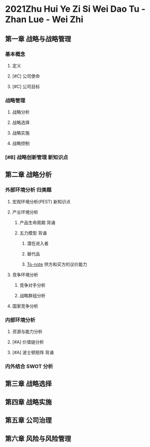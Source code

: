 #+Titile: 战略管理
* 2021Zhu Hui Ye Zi Si Wei Dao Tu -Zhan Lue - Wei Zhi
:PROPERTIES:
:NOTER_DOCUMENT: ../../../Calibre_Library/Wei Zhi/2021Zhu Hui Ye Zi Si Wei Dao Tu -Zhan Lue (10)/2021Zhu Hui Ye Zi Si Wei Dao Tu -Zhan Lue - Wei Zhi.pdf
:NOTER_PAGE: 9
:END:
** 第一章 战略与战略管理
*** 基本概念
**** 定义
**** [#C] 公司使命
**** [#C] 公司目标
*** 战略管理
**** 战略分析
**** 战略选择
**** 战略实施
**** 战略控制
*** [#B] 战略创新管理 :新知识点:
** 第二章 战略分析
*** 外部环境分析 :归类题:
**** 宏观环境分析(PEST) :新知识点:
**** 产业环境分析
***** 产品生命周期 :背诵:
***** 五力模型 :背诵:
****** 潜在进入者
****** 替代品
****** [[file:20210422164900-to_note.org][To-note]] 供方和买方的议价能力
**** 竞争环境分析
***** 竞争对手分析
***** 战略群组分析
**** 国家竞争分析
*** 内部环境分析
**** 资源与能力分析
**** [#A] 价值链分析
**** [#A] 波士顿矩阵 :背诵:
*** 内外结合 SWOT 分析

** 第三章 战略选择
** 第四章 战略实施
** 第五章 公司治理
** 第六章 风险与风险管理
